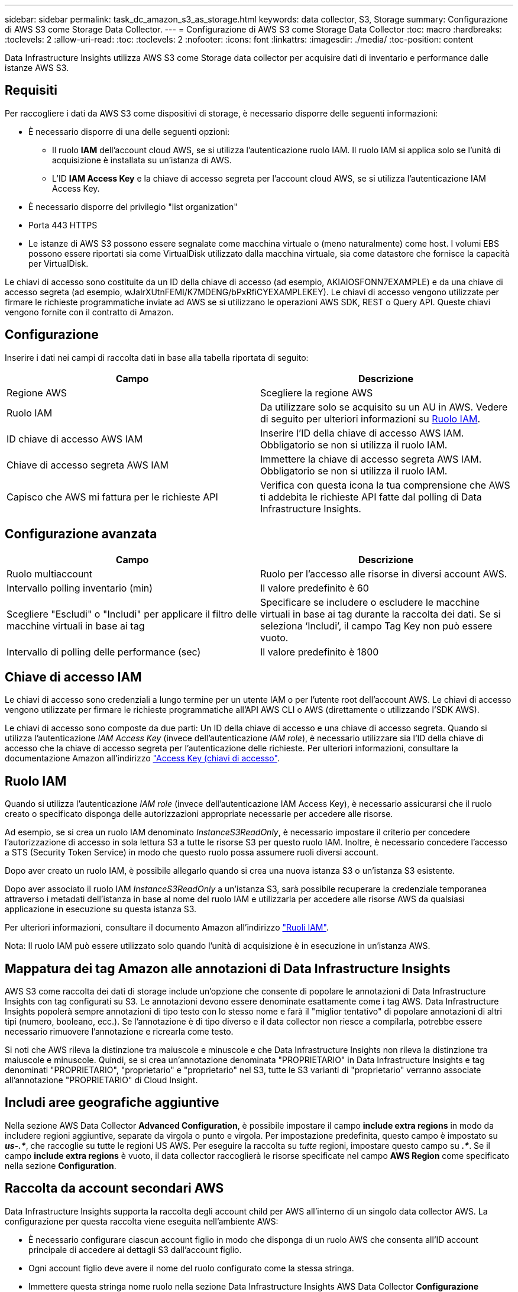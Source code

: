 ---
sidebar: sidebar 
permalink: task_dc_amazon_s3_as_storage.html 
keywords: data collector, S3, Storage 
summary: Configurazione di AWS S3 come Storage Data Collector. 
---
= Configurazione di AWS S3 come Storage Data Collector
:toc: macro
:hardbreaks:
:toclevels: 2
:allow-uri-read: 
:toc: 
:toclevels: 2
:nofooter: 
:icons: font
:linkattrs: 
:imagesdir: ./media/
:toc-position: content


[role="lead"]
Data Infrastructure Insights utilizza AWS S3 come Storage data collector per acquisire dati di inventario e performance dalle istanze AWS S3.



== Requisiti

Per raccogliere i dati da AWS S3 come dispositivi di storage, è necessario disporre delle seguenti informazioni:

* È necessario disporre di una delle seguenti opzioni:
+
** Il ruolo *IAM* dell'account cloud AWS, se si utilizza l'autenticazione ruolo IAM. Il ruolo IAM si applica solo se l'unità di acquisizione è installata su un'istanza di AWS.
** L'ID *IAM Access Key* e la chiave di accesso segreta per l'account cloud AWS, se si utilizza l'autenticazione IAM Access Key.


* È necessario disporre del privilegio "list organization"
* Porta 443 HTTPS
* Le istanze di AWS S3 possono essere segnalate come macchina virtuale o (meno naturalmente) come host. I volumi EBS possono essere riportati sia come VirtualDisk utilizzato dalla macchina virtuale, sia come datastore che fornisce la capacità per VirtualDisk.


Le chiavi di accesso sono costituite da un ID della chiave di accesso (ad esempio, AKIAIOSFONN7EXAMPLE) e da una chiave di accesso segreta (ad esempio, wJalrXUtnFEMI/K7MDENG/bPxRfiCYEXAMPLEKEY). Le chiavi di accesso vengono utilizzate per firmare le richieste programmatiche inviate ad AWS se si utilizzano le operazioni AWS SDK, REST o Query API. Queste chiavi vengono fornite con il contratto di Amazon.



== Configurazione

Inserire i dati nei campi di raccolta dati in base alla tabella riportata di seguito:

[cols="2*"]
|===
| Campo | Descrizione 


| Regione AWS | Scegliere la regione AWS 


| Ruolo IAM | Da utilizzare solo se acquisito su un AU in AWS. Vedere di seguito per ulteriori informazioni su <<iam-role,Ruolo IAM>>. 


| ID chiave di accesso AWS IAM | Inserire l'ID della chiave di accesso AWS IAM. Obbligatorio se non si utilizza il ruolo IAM. 


| Chiave di accesso segreta AWS IAM | Immettere la chiave di accesso segreta AWS IAM. Obbligatorio se non si utilizza il ruolo IAM. 


| Capisco che AWS mi fattura per le richieste API | Verifica con questa icona la tua comprensione che AWS ti addebita le richieste API fatte dal polling di Data Infrastructure Insights. 
|===


== Configurazione avanzata

[cols="2*"]
|===
| Campo | Descrizione 


| Ruolo multiaccount | Ruolo per l'accesso alle risorse in diversi account AWS. 


| Intervallo polling inventario (min) | Il valore predefinito è 60 


| Scegliere "Escludi" o "Includi" per applicare il filtro delle macchine virtuali in base ai tag | Specificare se includere o escludere le macchine virtuali in base ai tag durante la raccolta dei dati. Se si seleziona ‘Includi’, il campo Tag Key non può essere vuoto. 


| Intervallo di polling delle performance (sec) | Il valore predefinito è 1800 
|===


== Chiave di accesso IAM

Le chiavi di accesso sono credenziali a lungo termine per un utente IAM o per l'utente root dell'account AWS. Le chiavi di accesso vengono utilizzate per firmare le richieste programmatiche all'API AWS CLI o AWS (direttamente o utilizzando l'SDK AWS).

Le chiavi di accesso sono composte da due parti: Un ID della chiave di accesso e una chiave di accesso segreta. Quando si utilizza l'autenticazione _IAM Access Key_ (invece dell'autenticazione _IAM role_), è necessario utilizzare sia l'ID della chiave di accesso che la chiave di accesso segreta per l'autenticazione delle richieste. Per ulteriori informazioni, consultare la documentazione Amazon all'indirizzo link:https://docs.aws.amazon.com/IAM/latest/UserGuide/id_credentials_access-keys.html["Access Key (chiavi di accesso"].



== Ruolo IAM

Quando si utilizza l'autenticazione _IAM role_ (invece dell'autenticazione IAM Access Key), è necessario assicurarsi che il ruolo creato o specificato disponga delle autorizzazioni appropriate necessarie per accedere alle risorse.

Ad esempio, se si crea un ruolo IAM denominato _InstanceS3ReadOnly_, è necessario impostare il criterio per concedere l'autorizzazione di accesso in sola lettura S3 a tutte le risorse S3 per questo ruolo IAM. Inoltre, è necessario concedere l'accesso a STS (Security Token Service) in modo che questo ruolo possa assumere ruoli diversi account.

Dopo aver creato un ruolo IAM, è possibile allegarlo quando si crea una nuova istanza S3 o un'istanza S3 esistente.

Dopo aver associato il ruolo IAM _InstanceS3ReadOnly_ a un'istanza S3, sarà possibile recuperare la credenziale temporanea attraverso i metadati dell'istanza in base al nome del ruolo IAM e utilizzarla per accedere alle risorse AWS da qualsiasi applicazione in esecuzione su questa istanza S3.

Per ulteriori informazioni, consultare il documento Amazon all'indirizzo link:https://docs.aws.amazon.com/IAM/latest/UserGuide/id_roles.html["Ruoli IAM"].

Nota: Il ruolo IAM può essere utilizzato solo quando l'unità di acquisizione è in esecuzione in un'istanza AWS.



== Mappatura dei tag Amazon alle annotazioni di Data Infrastructure Insights

AWS S3 come raccolta dei dati di storage include un'opzione che consente di popolare le annotazioni di Data Infrastructure Insights con tag configurati su S3. Le annotazioni devono essere denominate esattamente come i tag AWS. Data Infrastructure Insights popolerà sempre annotazioni di tipo testo con lo stesso nome e farà il "miglior tentativo" di popolare annotazioni di altri tipi (numero, booleano, ecc.). Se l'annotazione è di tipo diverso e il data collector non riesce a compilarla, potrebbe essere necessario rimuovere l'annotazione e ricrearla come testo.

Si noti che AWS rileva la distinzione tra maiuscole e minuscole e che Data Infrastructure Insights non rileva la distinzione tra maiuscole e minuscole. Quindi, se si crea un'annotazione denominata "PROPRIETARIO" in Data Infrastructure Insights e tag denominati "PROPRIETARIO", "proprietario" e "proprietario" nel S3, tutte le S3 varianti di "proprietario" verranno associate all'annotazione "PROPRIETARIO" di Cloud Insight.



== Includi aree geografiche aggiuntive

Nella sezione AWS Data Collector *Advanced Configuration*, è possibile impostare il campo *include extra regions* in modo da includere regioni aggiuntive, separate da virgola o punto e virgola. Per impostazione predefinita, questo campo è impostato su *_us-.*_*, che raccoglie su tutte le regioni US AWS. Per eseguire la raccolta su _tutte_ regioni, impostare questo campo su *_.*_*. Se il campo *include extra regions* è vuoto, il data collector raccoglierà le risorse specificate nel campo *AWS Region* come specificato nella sezione *Configuration*.



== Raccolta da account secondari AWS

Data Infrastructure Insights supporta la raccolta degli account child per AWS all'interno di un singolo data collector AWS. La configurazione per questa raccolta viene eseguita nell'ambiente AWS:

* È necessario configurare ciascun account figlio in modo che disponga di un ruolo AWS che consenta all'ID account principale di accedere ai dettagli S3 dall'account figlio.
* Ogni account figlio deve avere il nome del ruolo configurato come la stessa stringa.
* Immettere questa stringa nome ruolo nella sezione Data Infrastructure Insights AWS Data Collector *Configurazione avanzata*, nel campo *ruolo account incrociato*.
* L'account in cui è installato il Collector deve disporre di _delegate access Administrator_ Privileges. Per link:https://docs.aws.amazon.com/accounts/latest/reference/using-orgs-delegated-admin.html["Documentazione AWS"]ulteriori informazioni, vedere la .


Best practice: Si consiglia vivamente di assegnare il criterio _AmazonS3ReadOnlyAccess_ predefinito di AWS all'account principale S3. Inoltre, l'utente configurato nell'origine dati deve avere assegnato almeno il criterio _AWSOrganizationsReadOnlyAccess_ predefinito, per eseguire query su AWS.

Consulta quanto segue per informazioni sulla configurazione dell'ambiente per consentire a Data Infrastructure Insights di raccogliere dagli account figlio AWS:

link:https://docs.aws.amazon.com/IAM/latest/UserGuide/tutorial_cross-account-with-roles.html["Esercitazione: Delegare l'accesso tra gli account AWS utilizzando i ruoli IAM"]

link:https://docs.aws.amazon.com/IAM/latest/UserGuide/id_roles_common-scenarios_aws-accounts.html["Configurazione AWS: Accesso a un utente IAM in un altro account AWS di proprietà dell'utente"]

link:https://docs.aws.amazon.com/IAM/latest/UserGuide/id_roles_create_for-user.html["Creazione di un ruolo per delegare le autorizzazioni a un utente IAM"]



== Risoluzione dei problemi

Ulteriori informazioni su questo Data Collector sono disponibili nella link:concept_requesting_support.html["Supporto"]pagina o nella link:reference_data_collector_support_matrix.html["Matrice di supporto Data Collector"].
